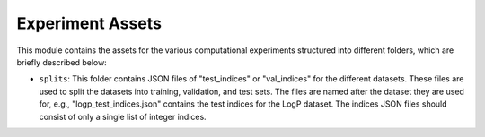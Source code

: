=================
Experiment Assets
=================

This module contains the assets for the various computational experiments structured into 
different folders, which are briefly described below:

- ``splits``: This folder contains JSON files of "test_indices" or "val_indices" for the 
  different datasets. These files are used to split the datasets into training, validation, 
  and test sets. The files are named after the dataset they are used for, e.g.,
  "logp_test_indices.json" contains the test indices for the LogP dataset. The indices 
  JSON files should consist of only a single list of integer indices.